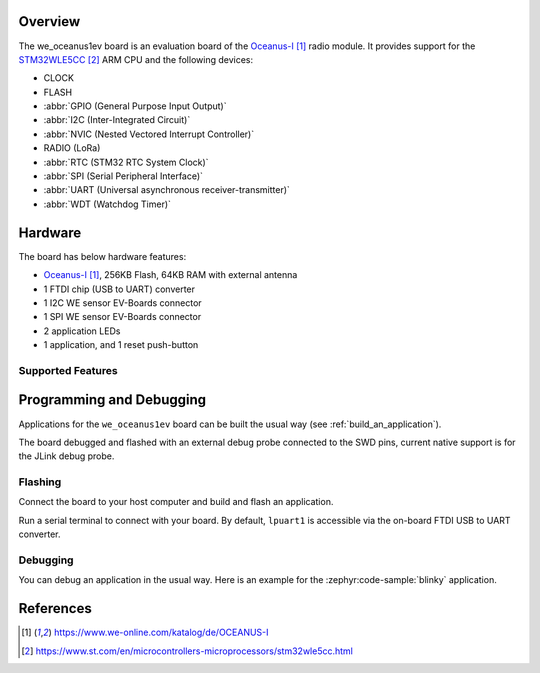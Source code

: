 .. zephyr:board:: we_oceanus1ev

Overview
********

The we_oceanus1ev board is an evaluation board of the `Oceanus-I`_ radio module.
It provides support for the `STM32WLE5CC`_ ARM CPU and
the following devices:

* CLOCK
* FLASH
* :abbr:`GPIO (General Purpose Input Output)`
* :abbr:`I2C (Inter-Integrated Circuit)`
* :abbr:`NVIC (Nested Vectored Interrupt Controller)`
* RADIO (LoRa)
* :abbr:`RTC (STM32 RTC System Clock)`
* :abbr:`SPI (Serial Peripheral Interface)`
* :abbr:`UART (Universal asynchronous receiver-transmitter)`
* :abbr:`WDT (Watchdog Timer)`

Hardware
********

The board has below hardware features:

- `Oceanus-I`_, 256KB Flash, 64KB RAM with external antenna
- 1 FTDI chip (USB to UART) converter
- 1 I2C WE sensor EV-Boards connector
- 1 SPI WE sensor EV-Boards connector
- 2 application LEDs
- 1 application, and 1 reset push-button

Supported Features
==================

.. zephyr:board-supported-hw::

Programming and Debugging
*************************

Applications for the ``we_oceanus1ev`` board can be built the
usual way (see :ref:`build_an_application`).

The board debugged and flashed with an external debug probe connected
to the SWD pins, current native support is for the JLink debug probe.

Flashing
========

Connect the board to your host computer and build and flash an application.

.. zephyr-app-commands::
   :zephyr-app: samples/hello_world
   :board: we_oceanus1ev
   :goals: build flash

Run a serial terminal to connect with your board. By default, ``lpuart1`` is
accessible via the on-board FTDI USB to UART converter.

Debugging
=========

You can debug an application in the usual way.  Here is an example for the
:zephyr:code-sample:`blinky` application.

.. zephyr-app-commands::
   :zephyr-app: samples/basic/blinky
   :board: we_oceanus1ev
   :maybe-skip-config:
   :goals: debug

References
**********

.. target-notes::

.. _`Oceanus-I`: https://www.we-online.com/katalog/de/OCEANUS-I
.. _`STM32WLE5CC`: https://www.st.com/en/microcontrollers-microprocessors/stm32wle5cc.html
